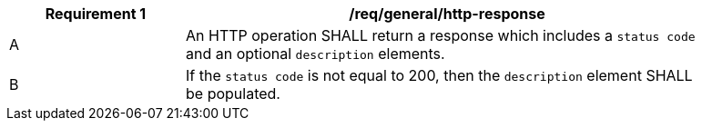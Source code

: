 [[req_general_http-responsse]]
[width="90%",cols="2,6a",options="header"]
|===
^|*Requirement {counter:req-id}* |*/req/general/http-response*
^|A |An HTTP operation SHALL return a response which includes a `status code` and an optional `description` elements.
^|B |If the `status code` is not equal to 200, then the `description` element SHALL be populated.
|===